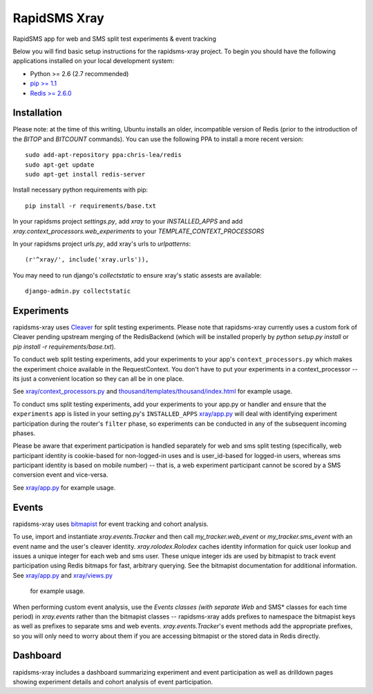 
RapidSMS Xray
========================
RapidSMS app for web and SMS split test experiments & event tracking

Below you will find basic setup instructions for the rapidsms-xray
project. To begin you should have the following applications installed on your
local development system:

- Python >= 2.6 (2.7 recommended)
- `pip >= 1.1 <http://www.pip-installer.org/>`_
- `Redis >= 2.6.0 <http://redis.io>`_


Installation
------------

Please note: at the time of this writing, Ubuntu installs an older,
incompatible version of Redis (prior to the introduction of the `BITOP` and
`BITCOUNT` commands).
You can use the following PPA to install a more recent version::


    sudo add-apt-repository ppa:chris-lea/redis
    sudo apt-get update
    sudo apt-get install redis-server

Install necessary python requirements with pip::

    pip install -r requirements/base.txt

In your rapidsms project `settings.py`, add `xray` to your `INSTALLED_APPS` and
add `xray.context_processors.web_experiments` to your `TEMPLATE_CONTEXT_PROCESSORS`

In your rapidsms project `urls.py`, add xray's urls to `urlpatterns`::

    (r'^xray/', include('xray.urls')),

You may need to run django's `collectstatic` to ensure xray's static assests are
available::

    django-admin.py collectstatic


Experiments
-----------

rapidsms-xray uses `Cleaver <https://github.com/ryanpetrello/cleaver>`_
for split testing experiments. Please note that rapidsms-xray currently uses a
custom fork of Cleaver pending upstream merging of the RedisBackend (which will
be installed properly by `python setup.py install` or `pip install -r requirements/base.txt`).

To conduct web split testing experiments, add your experiments to
your app's ``context_processors.py`` which makes the experiment choice
available in the RequestContext. You don't have to put your experiments in a
context_processor -- its just a convenient location so they can all be in one place.

See `xray/context_processors.py 
<https://github.com/ewheeler/rapidsms-xray/blob/master/xray/context_processors.py>`_
and `thousand/templates/thousand/index.html
<https://github.com/ewheeler/rapidsms-thousand-days/blob/master/thousand/templates/thousand/index.html>`_ for example usage.

To conduct sms split testing experiments, add your experiments to your app.py or handler and
ensure that the ``experiments`` app is listed in your setting.py's ``INSTALLED_APPS``
`xray/app.py <https://github.com/ewheeler/rapidsms-xray/blob/master/xray/app.py>`_ will deal with identifying experiment participation during the router's
``filter`` phase, so experiments can be conducted in any of the subsequent incoming phases.

Please be aware that experiment participation is handled separately for web and sms
split testing (specifically, web participant identity is cookie-based for non-logged-in
uses and is user_id-based for logged-in users, whereas sms participant identity
is based on mobile number) -- that is, a web experiment participant cannot be scored
by a SMS conversion event and vice-versa.

See `xray/app.py
<https://github.com/ewheeler/rapidsms-xray/blob/master/xray/app.py>`_ for example usage.


Events
------

rapidsms-xray uses `bitmapist <https://github.com/Doist/bitmapist>`_
for event tracking and cohort analysis.

To use, import and instantiate `xray.events.Tracker` and then call
`my_tracker.web_event` or `my_tracker.sms_event` with an event name and the
user's cleaver identity. `xray.rolodex.Rolodex` caches identity information for
quick user lookup and issues a unique integer for each web and sms user. These
unique integer ids are used by bitmapist to track event participation using
Redis bitmaps for fast, arbitrary querying. See the bitmapist documentation for
additional information.
See `xray/app.py
<https://github.com/ewheeler/rapidsms-xray/blob/master/xray/app.py>`_
and `xray/views.py 
<https://github.com/ewheeler/rapidsms-xray/blob/master/xray/views.py>`_
 for example usage.

When performing custom event analysis, use the *Events classes (with separate
Web* and SMS* classes for each time period) in `xray.events` rather than the
bitmapist classes -- rapidsms-xray adds prefixes to namespace the bitmapist
keys as well as prefixes to separate sms and web events.
`xray.events.Tracker`'s event methods add the appropriate prefixes, so you will
only need to worry about them if you are accessing bitmapist or the stored data
in Redis directly.


Dashboard
---------

rapidsms-xray includes a dashboard summarizing experiment and event
participation as well as drilldown pages showing experiment details and cohort
analysis of event participation.
